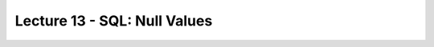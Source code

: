 Lecture 13 - SQL: Null Values
-------------------------------

.. role:: sql(code)
   :language: sql
   :class: highlight





